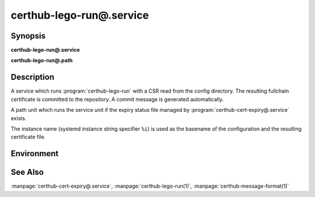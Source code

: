 certhub-lego-run@.service
============================

Synopsis
--------

**certhub-lego-run@.service**

**certhub-lego-run@.path**


Description
-----------

A service which runs :program:`certhub-lego-run` with a CSR read from the
config directory. The resulting fullchain certificate is committed to the
repository. A commit message is generated automatically.

A path unit which runs the service unit if the expiry status file managed by
:program:`certhub-cert-expiry@.service` exists.

The instance name (systemd instance string specifier ``%i``) is used as the
basename of the configuration and the resulting certificate file.


Environment
-----------

.. envvar:: CERTHUB_REPO

   URL of the repository where certificates are stored. Defaults to:
   ``/var/lib/certhub/certs.git``

.. envvar:: CERTHUB_CERT_PATH

   Path to the certificate file inside the repository. Defaults to:
   ``{WORKDIR}/%i.fullchain.pem``

.. envvar:: CERTHUB_CSR_PATH

   Path to the CSR file. Defaults to:
   ``/etc/certhub/%i.csr.pem``

.. envvar:: CERTHUB_LEGO_ARGS

   Additional Arguments for :program:`lego --csr` run. Empty by default.

.. envvar:: CERTHUB_LEGO_CHALLENGE_ARGS

   Use this environment variable to select a challenge method. Empty by
   default. Lego will fall back to HTTP-01 challenge if this variable is not
   set.

.. envvar:: CERTHUB_LEGO_CONFIG

   Path to a file with additional lego cli arguments. Defaults to:
   ``/etc/certhub/%i.lego.args``

.. envvar:: CERTHUB_LEGO_DIR

   The path to the directory where lego stores accound data and issued
   certificates. Defaults to: ``var/lib/certhub/private/lego``


See Also
--------

:manpage:`certhub-cert-expiry@.service`,
:manpage:`certhub-lego-run(1)`,
:manpage:`certhub-message-format(1)`
